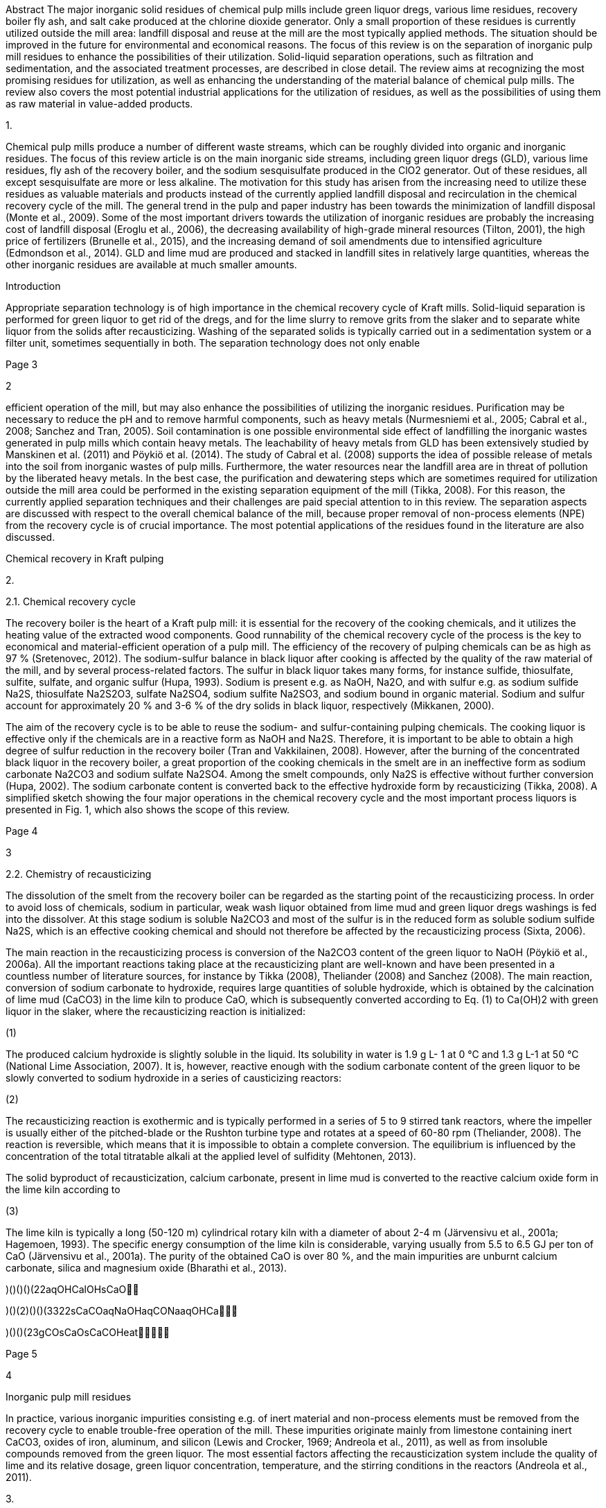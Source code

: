 Abstract
The major inorganic solid residues of chemical pulp mills include green
liquor dregs, various lime
residues, recovery boiler fly ash, and salt cake produced at the
chlorine dioxide generator. Only a
small proportion of these residues is currently utilized outside the
mill area: landfill disposal and
reuse at the mill are the most typically applied methods. The situation
should be improved in the
future for environmental and economical reasons. The focus of this
review is on the separation of
inorganic pulp mill residues to enhance the possibilities of their
utilization. Solid-liquid separation
operations, such as filtration and sedimentation, and the associated
treatment processes, are
described in close detail. The review aims at recognizing the most
promising residues for
utilization, as well as enhancing the understanding of the material
balance of chemical pulp mills.
The review also covers the most potential industrial applications for
the utilization of residues, as
well as the possibilities of using them as raw material in value-added
products.


1.

Chemical pulp mills produce a number of different waste streams, which
can be roughly divided
into organic and inorganic residues. The focus of this review article is
on the main inorganic side
streams, including green liquor dregs (GLD), various lime residues, fly
ash of the recovery boiler,
and the sodium sesquisulfate produced in the ClO2 generator. Out of
these residues, all except
sesquisulfate are more or less alkaline. The motivation for this study
has arisen from the increasing
need to utilize these residues as valuable materials and products
instead of the currently applied
landfill disposal and recirculation in the chemical recovery cycle of
the mill. The general trend in
the pulp and paper industry has been towards the minimization of
landfill disposal (Monte et al.,
2009). Some of the most important drivers towards the utilization of
inorganic residues are
probably the increasing cost of landfill disposal (Eroglu et al., 2006),
the decreasing availability
of high-grade mineral resources (Tilton, 2001), the high price of
fertilizers (Brunelle et al., 2015),
and the increasing demand of soil amendments due to intensified
agriculture (Edmondson et al.,
2014). GLD and lime mud are produced and stacked in landfill sites in
relatively large quantities,
whereas the other inorganic residues are available at much smaller
amounts.

Introduction



Appropriate separation technology is of high importance in the chemical
recovery cycle of Kraft
mills. Solid-liquid separation is performed for green liquor to get rid
of the dregs, and for the lime
slurry to remove grits from the slaker and to separate white liquor from
the solids after
recausticizing. Washing of the separated solids is typically carried out
in a sedimentation system
or a filter unit, sometimes sequentially in both. The separation
technology does not only enable

[#3]#Page 3#



2

efficient operation of the mill, but may also enhance the possibilities
of utilizing the inorganic
residues. Purification may be necessary to reduce the pH and to remove
harmful components, such
as heavy metals (Nurmesniemi et al., 2005; Cabral et al., 2008; Sanchez
and Tran, 2005). Soil
contamination is one possible environmental side effect of landfilling
the inorganic wastes
generated in pulp mills which contain heavy metals. The leachability of
heavy metals from GLD
has been extensively studied by Manskinen et al. (2011) and Pöykiö et
al. (2014). The study of
Cabral et al. (2008) supports the idea of possible release of metals
into the soil from inorganic
wastes of pulp mills. Furthermore, the water resources near the landfill
area are in threat of
pollution by the liberated heavy metals. In the best case, the
purification and dewatering steps
which are sometimes required for utilization outside the mill area could
be performed in the
existing separation equipment of the mill (Tikka, 2008). For this
reason, the currently applied
separation techniques and their challenges are paid special attention to
in this review. The
separation aspects are discussed with respect to the overall chemical
balance of the mill, because
proper removal of non-process elements (NPE) from the recovery cycle is
of crucial importance.
The most potential applications of the residues found in the literature
are also discussed.



Chemical recovery in Kraft pulping


2.

2.1. Chemical recovery cycle

The recovery boiler is the heart of a Kraft pulp mill: it is essential
for the recovery of the cooking
chemicals, and it utilizes the heating value of the extracted wood
components. Good runnability
of the chemical recovery cycle of the process is the key to economical
and material-efficient
operation of a pulp mill. The efficiency of the recovery of pulping
chemicals can be as high as 97
% (Sretenovec, 2012). The sodium-sulfur balance in black liquor after
cooking is affected by the
quality of the raw material of the mill, and by several process-related
factors. The sulfur in black
liquor takes many forms, for instance sulfide, thiosulfate, sulfite,
sulfate, and organic sulfur (Hupa,
1993). Sodium is present e.g. as NaOH, Na2O, and with sulfur e.g. as
sodium sulfide Na2S,
thiosulfate Na2S2O3, sulfate Na2SO4, sodium sulfite Na2SO3, and sodium
bound in organic
material. Sodium and sulfur account for approximately 20 % and 3-6 % of
the dry solids in black
liquor, respectively (Mikkanen, 2000).

The aim of the recovery cycle is to be able to reuse the sodium- and
sulfur-containing pulping
chemicals. The cooking liquor is effective only if the chemicals are in
a reactive form as NaOH
and Na2S. Therefore, it is important to be able to obtain a high degree
of sulfur reduction in the
recovery boiler (Tran and Vakkilainen, 2008). However, after the burning
of the concentrated
black liquor in the recovery boiler, a great proportion of the cooking
chemicals in the smelt are in
an ineffective form as sodium carbonate Na2CO3 and sodium sulfate
Na2SO4. Among the smelt
compounds, only Na2S is effective without further conversion (Hupa,
2002). The sodium carbonate
content is converted back to the effective hydroxide form by
recausticizing (Tikka, 2008). A
simplified sketch showing the four major operations in the chemical
recovery cycle and the most
important process liquors is presented in Fig. 1, which also shows the
scope of this review.




[#4]#Page 4#



3

2.2. Chemistry of recausticizing

The dissolution of the smelt from the recovery boiler can be regarded as
the starting point of the
recausticizing process. In order to avoid loss of chemicals, sodium in
particular, weak wash liquor
obtained from lime mud and green liquor dregs washings is fed into the
dissolver. At this stage
sodium is soluble Na2CO3 and most of the sulfur is in the reduced form
as soluble sodium sulfide
Na2S, which is an effective cooking chemical and should not therefore be
affected by the
recausticizing process (Sixta, 2006).

The main reaction in the recausticizing process is conversion of the
Na2CO3 content of the green
liquor to NaOH (Pöykiö et al., 2006a). All the important reactions
taking place at the recausticizing
plant are well-known and have been presented in a countless number of
literature sources, for
instance by Tikka (2008), Theliander (2008) and Sanchez (2008). The main
reaction, conversion
of sodium carbonate to hydroxide, requires large quantities of soluble
hydroxide, which is obtained
by the calcination of lime mud (CaCO3) in the lime kiln to produce CaO,
which is subsequently
converted according to Eq. (1) to Ca(OH)2 with green liquor in the
slaker, where the recausticizing
reaction is initialized:


















(1)


The produced calcium hydroxide is slightly soluble in the liquid. Its
solubility in water is 1.9 g L-
1 at 0 °C and 1.3 g L-1 at 50 °C (National Lime Association, 2007). It
is, however, reactive enough
with the sodium carbonate content of the green liquor to be slowly
converted to sodium hydroxide
in a series of causticizing reactors:










(2)


The recausticizing reaction is exothermic and is typically performed in
a series of 5 to 9 stirred
tank reactors, where the impeller is usually either of the pitched-blade
or the Rushton turbine type
and rotates at a speed of 60-80 rpm (Theliander, 2008). The reaction is
reversible, which means
that it is impossible to obtain a complete conversion. The equilibrium
is influenced by the
concentration of the total titratable alkali at the applied level of
sulfidity (Mehtonen, 2013).

The solid byproduct of recausticization, calcium carbonate, present in
lime mud is converted to
the reactive calcium oxide form in the lime kiln according to
















(3)


The lime kiln is typically a long (50-120 m) cylindrical rotary kiln
with a diameter of about 2-4 m
(Järvensivu et al., 2001a; Hagemoen, 1993). The specific energy
consumption of the lime kiln is
considerable, varying usually from 5.5 to 6.5 GJ per ton of CaO
(Järvensivu et al., 2001a). The
purity of the obtained CaO is over 80 %, and the main impurities are
unburnt calcium carbonate,
silica and magnesium oxide (Bharathi et al., 2013).


)()()()(22aqOHCalOHsCaO

)()(2)()()(3322sCaCOaqNaOHaqCONaaqOHCa

)()()(23gCOsCaOsCaCOHeat

[#5]#Page 5#



4

Inorganic pulp mill residues

In practice, various inorganic impurities consisting e.g. of inert
material and non-process elements
must be removed from the recovery cycle to enable trouble-free operation
of the mill. These
impurities originate mainly from limestone containing inert CaCO3,
oxides of iron, aluminum, and
silicon (Lewis and Crocker, 1969; Andreola et al., 2011), as well as
from insoluble compounds
removed from the green liquor. The most essential factors affecting the
recausticization system
include the quality of lime and its relative dosage, green liquor
concentration, temperature, and the
stirring conditions in the reactors (Andreola et al., 2011).


3.

3.1. Origin of the residues

The major inorganic side streams in the recovery cycle are formed (Fig.
2) due to various reasons:

 Green liquor dregs consist of insoluble residue of the smelt
dissolver, where the suspended
solids content is 600-2000 mg L-1 (Tikka, 2008). The reported pH of GLD
from the output of
a precoat filter is typically within the range of 10-12.8 (Manskinen et
al., 2011). The dregs are
of high importance regarding the disposal of the non-process elements
(Ulmgren, 1997; Ellis
and Johnson, 2011).


 Lime mud is the solid byproduct of causticizing, regenerated in the
lime kiln. Part of it is
removed from the process as a precoat in the GLD filter (Tikka, 2008).
The pH of lime mud
varies, and is often at the same level with that of GLD (He et al.,
2009; Sthiannopkao and
Sreesai, 2009).

 Slaker grits are formed as a coarse residue on the bottom of the lime
slaker, from where they
are removed with a rake or an inclined screw. The dwell time of the
suspension in the slaker
is typically about 15 to 25 minutes, and the solids contents of slaker
grits is typically about 75
% (Sanchez and Tran, 2005). The pH of slaker grits is usually higher
than 12.5 (Li M.A. et
al., 2012).

 Other lime residues are either dusts formed in the lime dryer or the
lime kiln, from where they
are collected by electrostatic precipitation, or miscellaneous solids
collected sporadically by
mechanical cleaning of the kiln. These minor residues do not have much
practical importance,
so they are not discussed in closer detail in this review.


 Fly ash formation in a recovery boiler is initialized in the gas
phase. The temperature in the
recovery boiler (max. 1300-1400 °C) is high enough to volatilize alkali
metals, such as Na
and K, as well as other elements (S, Cl, and C), which are necessary for
alkali salt formation
(Mikkanen et al., 1999). Most volatilized Na is converted in the gas
phase to NaOH, which is
subsequently converted with SO2 to Na2SO4 (Saturnino, 2012). The pH of
recovery boiler fly
ash is typically lower than that of lime residues, as reported e.g. by
Sthiannopkao and Sreesai
(2009). The fly ash from the recovery boiler is precipitated by
electrostatic precipitators (ESP).
The fly ash differs from various power boiler fly ashes so significantly
that it is often called
ESP salt instead of fly ash.



[#6]#Page 6#



5

 Sesqui salt is generated at mills producing ClO2 for bleaching. The
reaction incorporates
reduction of sodium chlorate by methanol in strongly acidic conditions
(Chen et al., 2004).
The solid byproduct, sodium sesquisulfate Na3H(SO4)2, is produced as a
salt cake and
separated with a filter, and the second byproduct, formic acid, results
from the oxidation of
methanol (Thompson et al., 1995; Burke et al., 1993):



(4)


It is common to use excess sulfuric acid in order to ensure a high
reaction rate, so the sesquisulfate
product contains approximately 20 w-% of sulfuric acid (Bucher et al.,
2009; Burke et al., 1993).
Sodium sesquisulfate formation takes place outside the chemical recovery
cycle, but as the salt
cake is often mixed with black liquor to recover sodium and sulfur, it
contributes to the chemical
balance of the mill.


3.2. Quantities of residues

The annual quantity of landfilled GLD solids in Finland was 64 200
metric tons in 2012 (Finnish
Forest Industries, 2013). The figure includes also the lime mud used as
a precoat. Manskinen
(2013) mentions that 90 000 metric tons of GLD were generated, according
to an earlier report of
Finnish Forest Industries from the year 2012. Assuming an annual Kraft
pulp production of 7
million tons in Finland, and the fact that GLD from semi-chemical
pulping was not included in the
-1. This is in
number, the specific production rate in chemical pulping was 12.8 kg
dregs tpulp
accordance with the typical range of 4-20 kg per ton of pulp, reported
by Nurmesniemi et al.
(2005).

Statistics about global GLD production are not available. Rough
approximation of the quantities
can be performed on the basis of available sources. Sanchez and Tran
(2005) report GLD
production of four North American mills to vary from less than 3 000 to
over 13 000 kg per day,
-1.
corresponding to 4-11 kgdregs tpulp
This specific production rate is in good agreement with that of the
Finnish mills discussed above.
If the same amount of GLD is approximated with relation to the global
production of Kraft pulp,
117 million tons per year (Sixta, 2006), the annual quantity of GLD
generated globally ranges
from 0.5 to 1.3 million tons. Most of globally generated GLD is
currently landfilled (Manskinen,
2013; Pöykiö et al., 2006a).
Table 1 lists the two major lime fractions, their production amounts,
and the currently used
methods of disposal and reuse.

Table 1.

-1, and report a typical value for a Kraft mill to be 5-6 kg tpulp

The main lime fractions, their quantities and current disposal, and
reuse at the
pulp mill.

Lime fraction
Lime mud

Quantity
About 0.5 ton per 1
ton of pulp

Reuse(s)
Burning to CaO in lime kiln,
disposal with GLD

Slaker grits

Small*, varies a lot Direct disposal, treatment and

disposal with GLD

Reference(s)
Sun et al. (2013); Tikka
(2008); Wirojanagud et al.
(2004)
Sanchez (2008); Sanchez and
Tran (2005)

*Loss of alkali with slaker grits may correspond to about 0.02 % of the
total alkali in the recovery cycle (Sanchez, 2008)

OHCHOOHCOSOHNaClOSOHNaClOOHCH222432423375.15.0)(39692

[#7]#Page 7#



6


Out of the lime residues, only lime mud is available in considerable
quantities. The amount of
slaker grits typically increases when the quality of the burned lime is
poor (Sanchez, 2008).

The amount of recovery boiler ESP salt generated at pulp mills is
relatively small, and statistics
are not available. The ESP salt produced in recovery boilers represents
only a very small proportion
of all ashes generated in the industry: earlier studies have reported
the share of ESP salt to be about
1 % of the total ash production (Elliot and Mahmood, 2006).

The production of one ton of ClO2 (Eq. (4)) generates 1.35 tons of
sodium sesquisulfate
Na3H(SO4)2, which is often neutralized with NaOH to obtain 1.46 tons of
Na2SO4 (Thompson et
al., 1995). Alternative processes for chlorine dioxide production, for
instance a H2O2 based process
have been developed to reduce the environmental impacts (Burke et al.,
1993; Chen et al., 2004;
Crump et al., 1998; Qian et al., 2007).


3.3. Composition of residues

The composition of the inorganic residues varies between mills and by
time. The elemental and
mineralogical compositions of the residues are discussed below.


3.3.1. Green liquor dregs

Green liquor dregs are separated from green liquor as a thick slurry or
cake: the moisture content
varies from less than 60 to about 70 w-% (Matilainen et al., 2014). The
main solid compounds in
GLD are calcium carbonate CaCO3, magnesium hydroxide Mg(OH)2, carbon,
and metal sulfides,
especially FeS (Sanchez and Tran, 2005; Jia et al., 2014). The liquid
phase contains alkaline
compounds, such as Na2CO3 and NaOH, which are responsible for the high
pH. From the
economical point of view it is important that these alkaline compounds
are recovered by GLD
washing (Tikka, 2008).

Martins et al. (2007) have characterized dried GLD with different
methods. The main elements in
the oven-dried solids in decreasing order were Ca, O, Mg, Na, Fe, S, Mn,
Si, Al, K, and P. The
most abundantly present mineral phase was calcite, typically present
with some associated Mg
content, i.e. Ca1-xMgxCO3. In calcined samples, the most abundant phases
were, correspondingly,
Ca1-xMgxO and MgO. Thermogravimetric analysis revealed the presence of
gipsite CaSO4∙2H2O,
which started to degrade at low temperatures, and calcite, which was
calcined at 700-1000 °C.
Rothpfeffer (2007) reports average concentrations of different metals
and phosphorus in the GLD
of a large number of samples collected from three mills, determined with
inductively coupled
plasma mass spectrometry (Table 2).





[#8]#Page 8#

7



Table 2.

Mean concentrations of different metals and phosphorus in the GLD of
three sulfate
pulp mills (Rothpfeffer, 2007), classified into major (g kg-1) and minor
(mg kg-1)
elements.

Minor (trace) elements (< 1000 mg kg-1)
Element Mean concentration

Major elements (≥ 1 g kg-1)
Element Mean concentration

Al
Ca
K
Mg
Mn
Na
P
Zn




(g kg-1)
5.3
253
3.1
30
12
35
3.8
1.0





Confidence
interval (g kg-1)
1.6
28
0.9
5.7
2.3
10
0.9
0.16




As
B
Ba
Cd
Co
Cr
Cu
Mo
Ni
Pb
V

(mg kg-1)
0.3
634
523
9.4
74
118
102
1.7
84
13
1.9

Confidence
interval (mg kg-1)
0.06
8
96
2.1
13
20
20
0.6
12
2.5
0.4



3.3.2. Lime residues

The two major lime kiln residues exist in the slurry form as lime mud
and slaker grits. Both these
residues consist of CaCO3, CaO and various impurities. Previous research
has typically focused
only on lime mud, and to some extent on slaker grits (Tikka, 2008).

According to the mineralogical characterizations performed by Martins et
al. (2007), CaCO3
accounts for approximately 90 % of the mineral phases in lime mud.
Gypsum (< 4 w-%) in the
dihydrate form CaSO4∙2H2O is also present. However, the calcium
carbonate content in lime mud
seems to be higher than 90 % at most mills. Bharathi et al. (2013)
report CaCO3 contents of 92-95
w-%, and Tran (2008) extends the upper limit to 97 w-%, listing also
other elements, such as Mg,
Si, Al, Fe, P, Na, K, and S, which are present in various forms in small
amounts. Martins et al.
(2007) report that, unlike lime mud, slaker grits contain considerable
quantities of Ca2SiO4 (almost
30 w-%), CaNa2(CO3)2∙2H2O (about 20-30 w-%), Ca(OH)2 (12 %), and also
2-4 % of Mg(OH)2.
As above in the case of GLD, the high percentage of Si- and
Na-containing mineral phases does
not mean that Si and Na are actually present in proportionally high
quantities.

The moisture content of slaker grits is typically about 24 w-%, the Ca
and Na contents are slightly
below 400 g kg-1 and 30 g kg-1, respectively, and the concentrations of
other elements are below
10 g kg-1 each (Li M.A. et al., 2012).


3.3.3. Recovery boiler ESP salt

The composition of recovery boiler fly ash, i.e. recovery boiler ESP
salt, differs significantly from
that of other boilers. While conventional biomass boilers generate
mainly metal oxides, the
recovery boiler generates sodium sulfate Na2SO4 and sodium carbonate
Na2CO3 as the main
components, accounting for approximately 80-85 w-% and 8-15 w-%,
respectively (Monte et al.,
2009; Sretenovec, 2012). Other salts, e.g. K2SO4, NaCl, and K2CO3 may be
present at lower

[#9]#Page 9#



8

Current separation practices

quantities (Sthiannopkao and Sreesai, 2009; Sretenovec, 2012). The
concentration of K is typically
2-7 w-% (Mikkanen et al., 1999; Johansson, 2005).


3.3.4. Salt cake from chlorine dioxide production

The salt cake produced in the chlorine dioxide generator consists mainly
of sodium sesquisulfate
and sulfuric acid. The wet cake may also contain low concentrations of
other reaction chemicals
and products (Eq. (4)), and probably traces of intermediate products
(Burke et al., 1993).


4.

4.1. Washing and filtration of green liquor dregs

There are three main goals in green liquor treatment: the separation of
dregs from green liquor, the
treatment of dregs to an appropriate quality for disposal, and
decreasing the temperature of green
liquor for recausticizing (Tikka, 2008). Previous studies (Mattsson and
Richards, 2009; Sedin and
Theliander, 2004) have shown that the separation of dregs from green
liquor is difficult in practice.
Fig. 3 shows the conventional process sequences for the separation of
GLD.


4.1.1. Separation of dregs from green liquor

Dregs are separated from green liquor by sedimentation or filtration,
which is often followed by a
washing and dewatering stage, to minimize the impact of the disposed
dregs on the environment
and to recover valuable alkaline compounds (Empie Jr et al., 1999;
Mattsson and Richards, 2009;
Theliander, 2008). Dregs are removed as the underflow at the consistency
of 2-5 w-%, while the
green liquor overflow contains 60–100 mg L-1 of suspended solids.
Flocculants can be used in
order to obtain faster and more efficient separation (Sanchez and Tran,
2005; Taylor, 2013).
Sometimes a specially designed sludge blanket clarifier, where the
slurry is fed beneath a
flocculated sludge layer, is used to operate at a high capacity, which,
however, requires plenty of
flocculants (Ives, 1968; Tikka, 2008).

Gelatinous magnesium silicate Mg2(Si1-xAlx)O4 is known to reduce the
settling rate. A high level
of magnesium in black liquor, originating from oxygen delignification,
may cause slow settling
(Taylor, 2013; Taylor and McGuffie, 2007; Ulmgren, 1987). However, the
addition of magnesium
salt helps to precipitate aluminum with hydrotalcite (Ulmgren, 1987),
but causes formation of
adverse magnesium silicate (Taylor, 2013). Additionally, low temperature
and high concentration
of
the crystallization of pirssonite
(Na2Ca(CO3)2∙2H2O), which causes a higher loss of sodium with the dregs
(Zakir et al., 2013).

Filtration systems have become more popular in primary clarification,
because they have a better
separation efficiency and are more tolerant to process variations. Tube,
cassette and cross-flow
filters are applied commonly in the primary removal of GLD, while
(hyperbaric) precoat disc
filters and chamber filter presses excel in the separation and washing
of dregs (Sanchez and Tran,

titratable alkali

total

in green

liquor

leads

to

[#10]#Page 10#



9

2005; Theliander, 2008; Tikka, 2008). The filter medium is in all cases
cleaned with water, but it
can be also washed by acid, or replaced with a new one at certain
intervals (Theliander, 2008;
Tikka, 2008). Lime mud is used as the precoat material when dregs are
separated with rotary disc
filters (Tikka, 2008), due to the very poor filterability of the dregs
sludge. The average specific
cake resistance without a precoat is typically about 1013 m kg-1, and
increases with pressure
(Theliander, 2008), which indicates a compressible cake (Svarovsky,
1981). In disc filters, the
formed cake is washed if needed and dewatered by displacement of liquid
by gas, and finally
removed by a scraper mechanism (Theliander, 2008; Wakeman and Tarleton,
1999). Aluminum
sulfate or lime mud can be added into the smelt dissolving tank to
improve the separation (Taylor,
2013; Sedin and Theliander, 2004).


4.1.2. Washing and dewatering of dregs sludge

When clarification and cross-flow filtration techniques are used for the
clarification of green
liquor, the resulted dregs sludge has to be washed to recover the
soluble alkali by using secondary
clarifiers, vacuum filters or pressure filters. The approximate ratio of
water to dregs in washing
clarifiers is 12:1. The removed dregs from washing clarifiers should be
dewatered by filtration or
centrifugation before landfilling (Sanchez and Tran, 2005; Tikka, 2008).
In earlier dregs handling
systems, a clarifier followed by a rotary vacuum filter was applied
(Theliander, 2008).

According to the literature (Sanchez and Tran, 2005; Tikka, 2008), the
vacuum precoat filter uses
less water, but has a higher loss of alkali in comparison with the
washing clarifier. The lime mud
requirement is 1 to 2 times the mass of separated dregs, so the precoat
is a surplus to the amount
of cake to be landfilled. The use of filter presses to squeeze the dregs
at a high pressure helps to
minimize the quantity of cake. Decanter centrifuges can also be
effectively utilized for the
separation of dregs.


4.2.

After the causticizing reaction, the formed lime mud has to be separated
from white liquor, to
recover alkali, to separate potential impurities, and to enable
energy-efficient operation of the lime
kiln (Parthasarathy and Krishnagopalan, 1999; Tikka, 2008; Tran and
Vakkilainen, 2007).
Removal of NPE from the recovery cycle is important in order to maintain
the quality of the lime
mud, which is necessary for trouble-free operation of the lime mud
separation units and the lime
kiln (Tikka, 2008; McGuffie and Taylor, 2007). Additionally, the sulfur
(TRS) emissions of the
lime kiln can be reduced by lime mud washing (Das and Jain, 2001).
Sedimentation and filtration
are most typically applied at this stage. The dewatered lime mud can be
dried by using e.g. a flash
mud dryer before sending to the lime kiln (Järvensivu et al., 1999; Lee
et al., 2006; Tran and
Vakkilainen, 2007).


4.2.1. Separation of lime mud

The conditions in the slaking and causticizing process have an effect on
the separation of lime
mud. Factors such as temperature, lime dosage, speed of the stirrer and
residence time affect the

Separation of lime residues

[#11]#Page 11#



10

sedimentation rate of lime (Theliander and Gren, 1987). The results of
the study of Theliander and
Gren showed that a longer residence time and an increased lime dosage
resulted in a slower settling
rate. The quality of lime has an important role as well. The
clarification process has been described
in close detail in the literature (Quesada, 2003; Theliander and Gren,
1987; Tikka, 2008). The
solids content of lime mud, i.e. the clarifier underflow, is usually
between 35 and 40 w-%. The
concentration of alkali in separated lime mud can reach 20 % of white
liquor production, so
washing in another clarifier is often performed prior to final
dewatering with a filter.

The most typically used filters, i.e. candle and disc filters, are
relatively similar to those used in
green liquor handling (Sixta, 2006; Theliander, 2008). In a candle
filter, the lime mud solids remain
on the outer surface of the filter cloth and build up a cake of
sufficient thickness. The filtration
elements are back-flushed to remove the cake and to keep the pores of
the filter medium open.
Dilution washing in a separate tank is applied for the recovery of
remaining alkali from the cake,
and the suspension is filtered again with either a candle filter or a
belt-type filter (Tikka, 2008;
Wakeman and Tarleton, 1999). As in the case of clarifiers, the suspended
solids content of washed
lime mud slurry is 30-35 w-%, and has to be reduced prior to calcining
(Tikka, 2008). Pressurized
disc filters are more complex, with higher power consumption than
clarifiers, but their separation
efficiency and water requirement are better (Tikka, 2008; Theliander,
2008; Sixta, 2006). As a
summary, the solid content of lime mud varies from 35 to 70 w-%,
depending on the equipment
used.

According to Tikka (2008), a final solid content of up to 80-90 w-% is
expected for dewatered
lime mud, and the concentration of water-soluble alkali as NaOH, on a
dry basis, should be under
0.15 w-%. The approximate solid load is 5–7 t m-2 d-1 when a lime mud
precoat layer of 10-15 mm
is applied (Sixta, 2006; Theliander, 2008; Tikka, 2008). The average
specific cake resistance is
relatively low, typically < 1010 m kg-1, and the cake is slightly
compressible (Ek et al., 2009).
Based on the wash curve presented by Eriksson et al. (1996), the wash
ratio has to be quite high,
probably higher than 2, to obtain the target level of NaOH content. The
filtrate of the lime mud
washing step is called weak white wash (liquor) and is reused in the
smelt dissolver, while only
the surface layer of the cake is scraped off. After dewatering, lime mud
can be dried further by
flue gas in a lime mud drier and sent to the lime kiln (Järvensivu et
al., 2001a).

Problems in lime mud filtration can occur due to a high silica content
and formation of
aluminosilicate (Tran and Vakkilainen, 2007; McGuffie and Taylor, 2007;
Taylor and Bossons,
2006). It has also been observed that the level of the TRS emissions of
the lime kiln correlates with
the residual alkali, and can be reduced by efficient lime mud filtration
(Järvensivu et al., 1999;
Järvensivu et al., 2001a,b).


4.2.2. Separation of slaker grits

In the slaker, the heavy and relatively coarse insoluble grits settle on
the bottom and are removed
e.g. with an inclined screw conveyer, which may be equipped with a
washing mechanism (Sixta,
2006; Tikka, 2008). The slaked lime is collected as the overflow and
pumped to the causticizer
train. The pH of washed grits may increase by time, due to slow slaking
of residual lime (Sanchez

[#12]#Page 12#



11

Electrostatic precipitation and treatment of recovery boiler salt

and Tran, 2005). Slaker grits can also be ground with a ball mill or a
hammer mill and reused in
the lime slaker or on the GLD filter as a precoat (Sanchez and Tran,
2005).


4.3.

4.3.1. Electrostatic precipitation

The ESP is a conventional particulate control system, where an
electrical field is applied to collect
electrically charged particles. The typical concentration range of
collected fine (0.2-1 µm) dust is
5-15 g m-3 of flue gas (Hupa, 1993), and the separation efficiency is
often over 99 % (Lind et al.,
2006). Electrostatically separated fly ash is typically mixed with black
liquor and re-burned in a
recovery boiler. Typically about 10 % of the sodium in black liquor
remains in this fly ash
circulation, and only a small proportion of sodium and sulfur leaves the
process (Hupa, 1993).


4.3.2. Treatment processes

The ESP ash can be treated either periodically or continuously in order
to lower the levels of NPE
in the recovery cycle to prevent operational problems, such as plugging
of the recovery boiler due
to the reduced melting point of the solid deposits (Hart et al., 2010;
Brown et al., 1998; Jaretun
and Aly, 2000) and accelerated corrosion of the recovery boiler (Rapp
and Pfromm, 1998a; Jaretun
and Aly, 2000; Minday et al., 1997). The most potential ESP ash
treatment techniques are
introduced below.


Ion exchange has become an attractive technique for ESP ash treatment.
The commercial Recoflo
system, described e.g. by Brown et al. (1999), is often used. This
technology utilizes amphoteric
fine resins, short columns, high flow rates, and very short cycle times
for the selective separation
of chloride. The ash is dissolved in water to form a concentrated
solution. The mixture is filtered
in a pressure pulse filter to separate the insoluble solids, and the
filtrate is treated in a salt separation
unit, where NaCl is adsorbed by the resins. The purified solution of
Na2SO4/Na2CO3 is pumped
back to the recovery cycle. Ion exchange is efficient at chloride
removal, has relatively low costs
and a small footprint. However, the process is not efficient in
potassium removal and may suffer
from bed plugging in the mill environment (Johansson, 2005).

 Leaching
The target of ESP ash leaching is to dissolve chloride and potassium and
prevent the dissolution
of sodium. In an industrial case, reductions of over 50 % in the
recovery cycle have been reported
for Cl and K (Hart et al., 2010), and the loss of soda inevitably
increases with the reduction of NPE
(Saturnino, 2012). The weight ratio of ESP ash to warm water is varied
from 1.2 to 1.6. After
leaching, the resulted slurry is centrifuged to separate solids enriched
by Na2SO4. The moisture
content of the centrifuged ash is less than 10 w-%. In comparison to the
ion exchange process,
leaching is more simple and less expensive (GonCalves et al., 2008; Hart
et al., 2010; Johansson,
2005). The addition of spent sulfuric acid can be used for the
conversion of Na2CO3 to Na2SO4,
but it causes corrosion and plugging of pipelines in the installation
(Jaretun and Aly, 2000). The

Ion exchange

[#13]#Page 13#



12

ash leaching process has been commercialized by a few equipment
manufacturers, e.g. Metso and
Andritz.

 Crystallization
In the evaporation/crystallization process, the ESP ash is dissolved in
excess of water or
condensate, using a low ash/water ratio. Crystals of Na2SO4 are formed
by subsequent vacuum
evaporation, followed by separation in a filter or centrifuge, to
produce solids with a moisture
content of 15-25 w-%. The method is relatively expensive and complicated
(Johansson, 2005;
Minday et al., 1997). The second alternative, freeze crystallization, is
a fairly efficient technique,
but also expensive (Johansson, 2005).

 Electrodialysis
The electrodialysis process may be a combination of a pre-concentration
step, electrodialysis, and
crystallization via vacuum evaporation (Rapp and Pfromm, 1998a). The ash
is first dissolved in
water or a condensate before feeding to the electrodialysis unit, which
consists of dilute and
concentrate cells, separated by anion- and cation-exchange membranes
(Pfromm, 1997a,b). The
separation takes place in the electric field as described by Rapp and
Pfromm (1998b).
Electrodialysis is a relatively uneconomical technique, in particular
when pretreatment is required
to prevent fouling (Rapp and Pfromm, 1998a; Boudihel and Benslimane,
1997).


4.4.

Sodium sesquisulfate cake is typically separated in the chloride dioxide
generator by filtration.
The existing scientific literature does not provide details about
solid-liquid separation at this stage.


5.

Landfill disposal is the prevailing method for the disposal of dregs,
lime mud and slaker grits. The
most potential alternatives for landfill disposal, as well as the
treatments required to enable the
utilization, are discussed in this section and summarized in Fig. 4.


5.1.

The reuse of inorganic residues at a pulp mill has been a good option
for decades. The high degree
of loop closure has made reuse at the mill more challenging.


5.1.1. Criticality of non-process elements

Loop closure results in the concentration of non-process elements (NPE)
in the recovery cycle
(Patrick et al., 1994). Elements forming insoluble compounds with either
green liquor or white
liquor (Table 3) are removed from the cycle with various inorganic
residues, such as GLD, lime
mud and slaker grits, while elements with high solubility in the process
liquors are removed with

Methods and requirements for utilization

Separation of sodium sesquisulfate

Reuse at the pulp mill

[#14]#Page 14#



13

recovery boiler fly ash, and to some extent with lime kiln ESP dust.
According to the literature
(Ulmgren, 1997; Manskinen et al., 2011; Lundqvist, 2009; Taylor, 2007;
Taylor and McGuffie,
2007; Taylor and Bossons, 2006; Park and Englesos, 1998; Ellis and
Johnson, 2011), the problems
caused by NPE include scaling (Al, Si, Ca, Ba), corrosion (K, Cl, Mg),
plugging of the recovery
boiler (K, Cl), increase of lime kiln dead load (Mg, P, Al, Si), poor
lime and lime mud quality,
plugging of filters (Si, Al, Ca), effects on bleaching (e.g. Mn, Fe,
Cu), and environmental impacts
due to nutrients and hazardous trace elements.

Table 3. Alkali solubility and removal of different non-process elements
from the recovery

cycle, according to Törmälä and Markusson (2013), Ulmgren (1997), and
Doldan et al.
(2011).

Non-process element

Cl, K
Ca, Mg, Mn, Fe, Ba, etc.
Al
Si
P

Solubility in
green liquor
high
low
medium
high
high

Solubility in
white liquor
high
low
medium
medium
low

Primary sink(s), excl. waste water

Recovery boiler fly ash
GLD, lime residues
GLD, lime residues
Lime mud, lime kiln ESP dust
Lime mud, lime kiln ESP dust



5.1.2. Green liquor dregs: waste treatment applications

Pöykiö et al. (2006a) used GLD for the liming of the acidic wastewater
of a chemical pulp mill. In
comparison with the liming capacity of a commercial lime product, the
results were excellent: 0.96
tons of GLD corresponded to one ton of the commercial ground limestone
typically used for the
neutralizing purpose. According to Pöykiö et al. (2006a), Stora Enso
Veitsiluoto mill in Kemi,
Finland, started to test the use of GLD for wastewater neutralization in
1990, and proceeded to
continuous use in 2004, when about half of GLD was utilized. The
utilization of GLD has enabled
cost savings, but has increased the (heavy)metal concentrations in the
mill effluents and in the
biosludge. Therefore, the system is not economically applicable at
inland mills located by fresh
water. The neutralization of wastewater by GLD may also cause
operational problems by increased
recirculation of NPE as a result of burning the wastewater sludge in the
recovery boiler.

Zambrano et al. (2010) performed composting experiments with Kraft mill
secondary sludge, by
using GLD as a pH-stabilizing additive. Their results show that the
sufficient dosage of dregs is 5-
8 w-%, and that this amount does not hinder the microbial degradation of
organic matter.

UPM Kymmene Oyj, Finland, has patented (pat. numbers FI 117125 and SE
528884) a process
for sulfur removal from flue gases by contacting the flue gas with the
green liquor sludge.
However, the process is not apparently used in production scale
currently.







[#15]#Page 15#



14

5.1.3. Lime residues: various applications

The most typical on-site application of lime mud and slaker grits is the
use as precoat material in
the GLD filter. The details of this option were discussed above in
Section 4. Lime and limestone
are, however, multipurpose materials with many potential applications at
the mill.

A recent review article written by Zhang et al. (2014a) summarizes the
current methods of lime
mud utilization. The three most interesting applications mentioned by
Zhang et al. (2014a)
regarding on-site applications of lime mud are 1) neutralization of
acidic wastewaters, 2)
production of precipitated calcium carbonate (PCC), described by Huege
(1998), and 3)
desulfurization of flue gas, discussed in closer detail by Li Y. et al.
(2012). Leaching of hazardous
trace elements from lime residues should be taken into account when
planning the method of
utilization.

Li M.A. et al. (2012) investigated the use of lime mud for neutralizing
the acidic wastewater of the
main sewer sump of the AP Maryvale pulp mill in Australia. The
dissolution of grits was slow: the
pH was increased only by 0.2 units during the normal residence time of
40 minutes, and it was
therefore concluded that the use of grits is not reasonable in practice,
because a significant lime
addition was still necessary to obtain the target level of pH 6.

The production of PCC, which can be used as a coating pigment in an
integrated paper mill, is
possible by using lime kiln dust as the raw material. The CaO in lime
kiln dust is first hydrated to
form Ca(OH)2, which is subsequently precipitated as CaCO3 by using
carbon dioxide (Huege,
1998). Quite similarly, all lime residues containing CaO can be regarded
as potential carbon
capture chemicals which can be used to remove CO2 from the flue gases of
the recovery boiler and
lime kiln by simple carbonation (Bobicki et al., 2012; Sun et al.,
2013). However, it should be
considered carefully whether it makes sense to use great quantities of
energy to calcine CaCO3 to
CaO in the lime kiln, and to carbonate the costly lime back to the less
valuable CaCO3.

Li Y. et al. (2012) compared calcined lime mud with commercial calcined
limestone in flue gas
desulfurization. The results obtained with lime mud were better than
those obtained with
commercial limestone in the same conditions, which can for the most part
be explained by the
higher specific surface area and near-optimal pore size of the calcined
lime mud. Additionally, the
good desulfurization capacity of lime mud may also be explained by its
impurities, such as Na2CO3
(Laursen et al., 2003).

When the pulp mill operates as a biorefinery, lime mud can be used as an
adsorbent to remove
impurities from various liquids, such as biomass hydrolysates. Shen et
al. (2011) investigated a
process where lime mud was mixed with wood chip prehydrolysate,
separated by filtration, and
calcined then in the lime kiln as usual.


5.1.4. Recovery boiler ESP salt: source of Na and S

The primary value of recovery boiler ESP salt lies in its high sodium
sulfate content, which makes
it a good source of Na and S. The washed ESP salt is returned to the
process by mixing it with

[#16]#Page 16#



15

black liquor. Recovery efficiencies of 63 and 68 % were obtained for Na
and S, respectively, when
90 % of Cl and 82 % of K were removed by the leaching of ESP salt at the
Aracruz mill in Brazil
(GonCalves et al., 2008). Hart et al. (2010) report that over 50 %
removal of Cl and K, and a soda
recovery of over 80 % has been obtained at MWV’s Evadale mill in TX,
USA.


5.1.5. Sodium sesquisulfate: source of Na, S, NaOH and H2SO4

The salt cake obtained from the ClO2 generator is often mixed with black
liquor to recover sodium
and sulfur, but the current trend seems to be towards disposal after
neutralizing with NaOH
(Bucher et al., 2009; Burke et al., 1993). Alternatives to disposal have
been developed, for instance
production of Na2SO4 and H2SO4 by metathesis (Thompson et al., 1995),
and production of NaOH
and H2SO4 by bipolar membrane electrodialysis, as discussed in detail by
Paleologou et al. (1997).
Another potential option of H2SO4 separation is the short-bed ion
exchange process introduced by
Bucher et al. (2009), which enables the Na2SO4 to be utilized in the
pulping process and the sulfuric
acid to be reused e.g. for pH adjustment at the bleaching plant.


5.2. Utilization as bulk chemicals in other industrial applications

The high buffering capacity of green liquor dregs makes them suitable
for using as an alkaline
barrier in the sealing of mine wastes generating acidic waters (Jia et
al., 2013, 2014; Mäkitalo et
al., 2014; Ragnvaldsson et al., 2014). The oxidation of sulfidic mine
waste generates acid rock
drainage (ARD), which causes serious hazards for the environment by the
mobilization of great
amounts of metals and semi-metals. A cover of soil is typically used on
mining wastes in order to
prevent oxidation and the resulting ARD formation. Mäkitalo (2012)
reports that GLD has good
potential as a cover for mining residues, due to its high water
retention capacity and low hydraulic
conductivity, which helps to prevent the water percolation and oxygen
transport to the depth of the
mine waste. In addition to GLD, other alkaline wastes like fly ash and
lime mud from pulp mills
have the potential to be utilized for this purpose (Mäkitalo et al.,
2014). In fact, inhibition of ARD
by the use of alkaline residues could solve two waste disposal problems
at the same time (Mäkitalo,
2012).

Lime mud and recovery boiler ash can be used for removing heavy metals
from the acidic
wastewaters of the metal industry by sorption and precipitation
(Sthiannopkao and Sreesai, 2009;
Wirojanagud et al., 2004). The good efficiency of calcite for this
purpose is well documented in
the literature (Garcıa-Sánchez and Alvarez-Ayuso, 2002). In the case of
recovery boiler ash, which
contains significant amounts of highly soluble salts, heavy metals are
most likely removed
primarily by precipitation, and the removal efficiency is lower than
that of lime mud (Sthiannopkao
and Sreesai, 2009).

Lime has been successfully used for microbial and physical stabilization
of domestic sewage
sludge (Valderrama et al., 2013). Among pulp mill residues, only lime
kiln dust and possibly also
the mechanically removed lime kiln residue provide CaO with some
reactivity, which reduces the
possibilities to stabilize sludges with pulp mill residues in a large
scale.


[#17]#Page 17#



16

Production of value-added products and materials

The only potential heavy industrial application of the major pulp mill
residues, not dealing with
the treatment of other industrial wastes, seems to be the improvement of
anaerobic bioprocesses
by lime mud addition, to provide nutrients and pH buffering capacity.
The topic has been
investigated by Zhang et al. (2014b), who conclude that the lime mud
addition of 10 g L-1 is optimal
for increasing biogas production from wood waste. Zhang et al. (2013)
report that hydrogen
production by bacteria is also facilitated by lime mud, the optimum
dosage being 15 g kg-1.


5.3.

5.3.1. Fertilizers and soil amendments

Harvesting trees results in a loss of nutrients from the forest
ecosystem. These lost nutrients, in
particular base cations, can be found in alkaline inorganic solid
residues of Kraft mills. Returning
these residues to the ecosystem is beneficial both ecologically and
economically, regarding the
decreased need for landfilling (Mahmoudkhani et al., 2004). Due to the
increases in disposal fees,
tougher legislation and limitations of landfill lifespan, the use of
pulp mill residues to maintain the
fertility of agricultural soils has been evaluated regarding the
utilization of lime mud, green liquor
dregs, slaker grits, and lime kiln waste (Mahmoudkhani et al., 2004; He
et al., 2009; Cabral et al.,
2008; Gagnon and Ziadi, 2012; Pöykiö et al., 2006b). Alkaline industrial
residues may prevent the
acidification of soils and can be an alternative for chemical
fertilizers in the future (Mäkelä et al.,
2012). The recirculation of inorganic pulp mill residues to the forest
requires knowledge of their
leaching properties. The Na and K salts in pulp mill residues are easily
soluble, while Ca and Mg
salts have limited solubility (Mahmoudkhani et al., 2004). GLD and lime
mud also contain heavy
metal constituents such as Cd, Cu and Zn, which are hazardous to the
environment (Österås et al.,
2005). In Finland, an environmental permit is required for the use of
the residues from Kraft mills
as forest fertilizers. The Finnish limits, which came into force in
March 2007, determine the
maximum allowed concentrations of hazardous trace elements, such as As,
Cd, Cr, Cu, Ni, Pb, Zn
and Hg in forest fertilizers (Dahl et al., 2009; Manskinen et al.,
2011). The concentrations of
hazardous trace elements in GLD and slaker grits, reported by Manskinen
et al. (2011) and
Nurmesniemi et al. (2010), respectively, were lower than the Finnish
statutory limit values for
forest fertilizers.

Inorganic residues containing calcite can be utilized for the production
of synthetic gypsum
(mainly dihydrate). In addition to other extensive industrial use of
gypsum, it is utilized as a
fertilizer (Strydom et al., 1995). Gypsum could possibly be precipitated
for fertilizing applications
by reacting sulfuric acid obtained (or separated) from the sesqui salt
with calcite, such as lime
mud, as demonstrated with pure calcite and H2SO4 by Bard and Bilal
(2011).


5.3.2. Construction materials, ceramics and catalysts

According to the amended frame introduced by the European Council Waste
Framework Directive
in 2010, resource usage should be reduced by the waste policy. Besides
this frame, the Finnish
environmental legislation sets limitations for the hazardous components
of waste materials used
for earth construction. The low concentration of hazardous trace
elements in slaker grits makes

[#18]#Page 18#



17

them potentially suitable as earth construction materials instead of
landfilling (Watkins et al.,
2010). As an example, slaker grits can partially replace Portland cement
in soil-cement bricks
(Siqueira and Holanda, 2013). It has been shown that GLD and slaker
grits can be used instead of
conventional aggregates in bituminous mixtures: slaker grits can be used
directly, while GLD
requires a washing process to remove its soluble salts (Modolo et al.,
2010). Besides grits and
GLD, lime mud residues can also be potentially utilized in construction
materials. The chemical
compatibility of lime mud with the traditionally used materials enables
it to be utilized as
secondary raw material in the production of clinker/cement (Buruberri et
al., 2015). Furthermore,
lime mud is an appropriate alternative material for the stabilization of
forest roads (Habip et al.,
2006). As a mixture with biomass fly ash, lime mud can also be used in
the fabrication of ceramics
(Qin et al., 2015). The main drawback of utilizing these residues for
the production of construction
materials is that variations in the composition of the residues may
cause serious variation in the
quality of the products.

Lime mud waste can also be applied as a heterogeneous catalyst in the
transesterification reaction
in biodiesel production (Li et al., 2014b). However, the raw lime mud
has to be activated by a
series of processes, such as drying, grinding, sieving, and calcination
(Li et al., 2014a). In another
method, lime mud is doped with potassium fluoride to prepare the
heterogeneous catalyst. In this
method, lime mud is first ground and activated at a high temperature. A
certain proportion of
activated lime mud is then mixed with the aqueous solution of potassium
fluoride. This process is
followed by drying and calcination of the resulted mixture (Li et al.,
2014b). The economy of both
processes is, however, questionable, so reuse at the pulp mill is most
likely more feasible.


6.

The utilization potential of inorganic pulp mill residues as industrial
chemicals and as raw
materials for the manufacture of various products has been recognized.
However, challenges still
remain related to feasible industrial utilization. The globally
generated amount of these wastes is
most likely over one million metric tonnes per year. Green liquor dregs
with the lime mud precoat
provide the best possibilities for industrial utilization, due to their
good availability. However,
there are two important aspects which have to be taken into account when
the possibilities for
utilization are evaluated:


Discussion

1) The overall chemical balance of the mill, including the removal of
non-process elements

from the process, should not be negatively affected, and

2) The variation in the chemical composition of the residues may cause
occasional challenges
regarding the allowable composition, such as concentration of hazardous
trace elements
and residual alkalinity.


The removal of unwanted components from the materials before utilization
increases the costs, but
should be investigated in closer detail in the future from both
technological and economical points
of view in order to increase the feasibility of utilization. The removal
of hazardous trace elements,
in particular cadmium, is crucial for enabling utilization for
fertilizing purposes. It is clear that the
existing process equipment at the mills should be utilized to enable
economical treatment, taking
into consideration the overall water balance of the mill as well. The
equipment applied for the

[#19]#Page 19#



18

Conclusions

separation and treatment of green liquor dregs, lime mud and recovery
boiler fly ash are
summarized in Table S1 (Supplemental material).

It is apparent that the reuse of these waste materials will sooner or
later be a more sustainable
option than extensive landfill disposal. When it comes to large-scale
applications, it seems that
soil improvement and further refining of the residues to various
fertilizers may be the most
interesting options. The nutrient-rich composition of green liquor dregs
with lime mud precoat is
favorable for fertilizing applications. The carbonate content of this
combined residue is also high,
which is a benefit regarding slow enough liberation of the nutrients
into the soil.

The basicity of treated inorganic pulp mill residues is a positive
feature when the product is used
in areas where the natural pH of the soil is relatively low, as it is
typically in Finland. Local use of
residues as construction materials could also have some potential in the
large scale. The current
situation, however, is that there are hardly any applications where the
residues are used outside the
mill area.


7.

The separation, treatment and utilization of inorganic residues of
chemical pulp mills have been
discussed in this review. The main challenges in the utilization of the
residues are related to the
economical viability of the required treatment processes, as well as to
maintaining the overall
material balance of the mill. A few inorganic residues of chemical pulp
mills have been identified
as potential for value-added utilization. Only green liquor dregs and
lime mud are available in
significant quantities, which does not mean that the minor residues
should be totally omitted when
utilization opportunities are considered. The use of suitable separation
techniques facilitates the
purification of all these residues and helps increase the recovery of
process chemicals. Hazardous
trace elements and residual alkali are regarded as the main reasons why
the abundantly available
mixtures of green liquor dregs and lime mud precoat have not been widely
utilized in the past. In
spite of the current challenges of residue handling, previous academic
studies have concluded that
several applications for the residues can be found. Most of those
applications are related to novel
environmentally friendly technology, such as prevention of various
discharges, improvement of
bioprocesses, and replacement of traditional fertilizers and soil
improvement chemicals in the
agriculture. The inorganic pulp mill residues may be used as sustainable
bulk chemicals outside
the mill, provided that the transportation distance is relatively short.
The production of value-added
products, which requires the use of appropriate mechanical and chemical
treatment techniques,
seems to be more challenging to realize in the near future. It is
apparent that the most promising
large-scale applications for utilization, i.e. fertilizing and soil
improvement, should be investigated
more rigorously in the future. The related legislation should also be
developed to maximize the
obtainable environmental benefits.







[#20]#Page 20#



19

Acknowledgements

The authors would like to thank The Finnish Funding Agency for
Technology and Innovation
(Tekes) and the company members of the NSPPulp project for providing
funding and knowledge
for the article.


References


Andreola, R., Jorge, R.M.M., Santos, O.A.A. dos, Jorge, L.M. de M.,
2011. Modeling, simulation, and analysis of a
reactor system for the generation of white liquor of a pulp and paper
industry. Braz. Arch. Biol. Technol. 54, 197–
206.

Azgomi, F., 2014. Impact of liming ratio on lime mud settling and
filterability on the Kraft recovery process. Ph.D.
thesis, University of Toronto, Canada.

Bard, F., Bilal, E., 2011. Semi-batch precipitation of calcium sulfate
dihydrate from calcite and sulfuric acid.
Carpathian J. Earth Environ. Sci. 6, 241–250.

Bharathi, B., Karthik, R., Salil, D., 2006. Advantages of fluidized bed
calciner over lime kiln in Indian pulp mill
context. Ippta 73, 25(1), 73-77.

Bobicki, E.R., Liu, Q., Xu, Z., Zeng, H., 2012. Carbon capture and
storage using alkaline industrial wastes. Prog.
Energy Combust. Sci. 38, 302–320.

Brown, C.J., Paleologou, M., Thompson, R., Jemaa, N., 1998. Chloride
removal from kraft liquors using ion exchange
technology. Presented at the TAPPI Pulping Conference, TAPPI Press, pp.
1125–1136.

Brown, C.J., Sheedy, M., Paleologou, M., Thompson, R., 1999.
Ion-exchange technologies for the minimum effluent
kraft mill. Pulp Pap. Can. 100, 31–36.

Brown, K., Rastogi, L., 1983. Mathematical modeling and computer control
of lime kilns. Presented at the American
Control Conference, 1983, IEEE, pp. 1–6.

Brunelle, T., Dumas, P., Souty, F., Dorin, B., Nadaud, F., 2015.
Evaluating the impact of rising fertilizer prices on
crop yields. Agric. Econ. 46, 1-14.

Bucher, W., Crawile, D., Lockhart, J., Wearing, J., 2009. Commercial
recovery of ClO2 generator sesquisulfate by-
product using short column resin bed technology. Presented at the TAPPI
Pulping Conference, TAPPI Press, pp. .

Burke, M., Tenney, J., Indu, B., Hoq, M.F., Carr, S., Ernst, W., 1993.
Kinetics of hydrogen peroxide-chlorate reaction
in the formation of chlorine dioxide. Ind. Eng. Chem. Res. 32,
1449–1456.

Buruberri, L.H., Seabra, M.P., Labrincha, J.A., 2015. Preparation of
clinker from paper pulp industry wastes. J.
Hazard. Mater. 286, 252-260.

Cabral, F., Ribeiro, H., Hilário, L., Machado, L., Vasconcelos, E.,
2008. Use of pulp mill inorganic wastes as
alternative liming materials. Bioresour. Technol. 99, 8294–8298.

Chen, Y., Jiang, Y., Qian, Y., 2004. Process development and design of
chlorine dioxide production based on hydrogen
peroxide. Chin. J. Chem. Eng. 12, 118–123.

[#21]#Page 21#



20

Crump, B., Ernst, W.R., Neumann, H., 1998. Influence of H2O2 on a
chloride‐dependent reaction path to chlorine
dioxide. AIChE J. 44, 2494–2500.

Dahl, O., Nurmesniemi, H., Pöykiö, R., Watkins, G., 2009. Comparison of
the characteristics of bottom ash and fly
ash from a medium-size (32 MW) municipal district heating plant
incinerating forest residues and peat in a fluidized-
bed boiler. Fuel Process. Technol. 90, 871–878.

Das, T.K., Jain, A.K., 2001. Pollution prevention advances in pulp and
paper processing. Environ. Prog. 20, 87–92.

Demir, I., Baspinar, M.S., Orhan, M., 2005. Utilization of kraft pulp
production residues in clay brick production.
Buil. Environ. 40, 1533-1537.

Doldán, J., Poukka, O., Salmenoja, K., Battegazzore, M., Fernandez, V.,
Eluén, I., 2011. Evaluation of sources and
routes of non-process elements in a modern eucalyptus kraft pulp mill. O
Pap. 72, 47–52.

Edmondson, J.L., Davies, Z.G., Gaston, K.J., Leake, J.R., 2014. Urban
cultivation in allotments maintains soil
qualities adversely affected by conventional agriculture. J. Appl. Ecol.
51, 880-889.

Ek, M., Gellerstedt, G., Henriksson, G., 2009. Pulping chemistry and
technology. Walter de Gruyter GmbH & Co.,
Berlin.

Elliott, A., Mahmood, T., 2006. Beneficial uses of pulp and paper power
boiler ash residues. Tappi J. 5, 9.

Ellis, M., Johnson, T., 2011. Liquor cycle optimisation at Australian
Paper, Maryvale mill.

Empie Jr, H.L., Ellis, M., Amundsen, M., 1999. Fundamentals of dregs
removal. Project F01707, final report: a final
progress report to the member companies of the Institute of Paper
Science and Technology.

Eriksson, G., Rasmuson, A., Theliander, H., 1996. Displacement washing
of lime mud: tailing effects. Sep. Technol.
6, 201–210.

Eroglu, H.., Acar, H.H., Ucuncu, O., Imamoglu, S., 2006. Soil
stabilization of forest roads sub-base using lime mud
waste from the chemical recovery process in alkaline pulp mill. J. Appl.
Sci. 6(5), 1199-1203.

Finnish Forest Industries, 2013. Metsäteollisuuden ympäristötilastot
vuodelta 2012, Metsäteollisuus Ry, Helsinki,
Finland.

Gagnon, B., Ziadi, N., 2012. Papermill biosolids and alkaline residuals
affect crop yield and soil properties over nine
years of continuous application. Can. J. Soil Sci. 92, 917–930.

Garcıa-Sánchez, A., Alvarez-Ayuso, E., 2002. Sorption of Zn, Cd and Cr
on calcite. Application to purification of
industrial wastewaters. Miner. Eng. 15, 539–547.

GonCalves, C., Tran, H., Braz, S., Puig, F., Shenassa, R., 2008.
Chloride and potassium removal efficiency of an ash-
leaching system. PULP Pap. Can.-Ont.- 109, 33.

Hagemoen, S., 1993. An expert system application for lime kiln
automation. Presented at the Pulp and Paper Industry
Technical Conference, 1993, Conference Record of 1993 Annual, IEEE, pp.
91–97.

Hart, P.W., Lindström, M.E., Colson, G.W., Wiley, G.M., 2010.
Nonprocess-element control in the liquor cycle using
an ash leaching system. Tappi J. 9(7), 7-13.

[#22]#Page 22#



21

He, J., Lange, C.R., Dougherty, M., 2009. Laboratory study using paper
mill lime mud for agronomic benefit. Process
Saf. Environ. Prot. 87, 401–405.

Hill, M., Saviello, T., Groves, S., 2002. The Greening of a Pulp and
Paper Mill: International Paper’s Androscoggin
Mill, Jay, Maine. J. Ind. Ecol. 6, 107–120.

Huege, F.R., 1998. Forming a suspension of a source of calcium oxide or
hydroxide (lime kiln dust); hydration;
settling; bubbling carbon dioxide through supernatant; settling. US
Patent 5792440 A.

Hupa, M., 1993. Recovery boiler chemical principles. In: Kraft Recovery
Operations Short Course, Tappi Press,
Atlanta, GA, 23–123.

Ives, K., 1968. Theory of operation of sludge blanket clarifiers.
Proceedings of the Institution of Civil Engineers,
39(2), pp. 243–260.

Jaretun, A., Aly, G., 2000. Removal of chloride and potassium from kraft
chemical recovery cycles. Sep. Sci. Technol.
35, 421–438.

Jia, Y., Maurice, C., Öhlander, B., 2014. Metal Mobilization in Tailings
Covered with Alkaline Residue Products:
Results from a Leaching Test Using Fly Ash, Green Liquor Dregs, and Lime
Mud. Mine Water Environ, 1–18.

Jia, Y., Stenman, D., Mäkitalo, M., Maurice, C., Öhlander, B., 2013. Use
of amended tailings as mine waste cover.
Waste Biomass Valorization 4, 709–718.

Johansson, U., 2005. Different methods for the purge of chlorides and
potassium from electrostatic precipitator dust
in the kraft mill. Dep. Chem Eng. 73.

Järvensivu, M., Juuso, E., Ahava, O., 2001a. Intelligent control of a
rotary kiln fired with producer gas generated from
biomass. Eng. Appl. Artif. Intell. 14, 629–653.

Järvensivu, M., Kivivasara, J., Saari, K., 1999. Field survey of TRS
emissions from a lime kiln. Pulp Pap. Can. 100,
28–31.

Järvensivu, M., Saari, K., Jämsä-Jounela, S.-L., 2001b. Intelligent
control system of an industrial lime kiln process.
Control Eng. Pract. 9, 589–606.

Keskinen, H., Engdahl, H., Beer, C., 1995. Falling film cross-flow
filtration of green liquor opens a number of new
opportunities in recausticizing. 1995 International Chemical Recovery
Conference, Toronto, Canada, April 24-25,
1995.

Lee, G., Tosukhowong, T., Lee, J.H., Han, C., 2006. Fault diagnosis
using the hybrid method of signed digraph and
partial least squares with time delay: The pulp mill process. Ind. Eng.
Chem. Res. 45, 9061–9074.

Laursen, K., Kern, A.A., Grace, J.R., Lim, C.J., 2003. Characterization
of the enhancement effect of Na 2CO3 on the
sulfur capture capacity of limestones. Environ. Sci. Technol. 37,
3709-3715.

Lewis, C., Crocker, B., 1969. The Lime Industry’s Problem of Airborne
Dust. J. Air Pollut. Control Assoc. 19, 31–
39.

Li, M.A., Johnson, B., Lopez, D., Wilks, R., 2012. Slaker grits disposal
options. Presented at the 66 th Appita Annual
Conference, Melbourne, Australia, April 15-18, 2012.

[#23]#Page 23#



22

Li, Y., Sun, R., Zhao, J., Han, K., Lu, C., 2012. Sulfation behavior of
white mud from paper manufacture as SO2
sorbent at fluidized bed combustion temperatures. J. Thermal Anal.
Calorim. 107(1), 241-248.

Li, H., Niu, S., Lu, C., Liu, M., Huo, M., 2014a. Use of lime mud from
paper mill as a heterogeneous catalyst for
transesterification. Sci. China Technol. Sci. 57, 438–444.

Li, H., Niu, S., Lu, C., Liu, M., Huo, M., 2014b. Transesterification
catalyzed by industrial waste—Lime mud doped
with potassium fluoride and the kinetic calculation. Energy Convers.
Manage. 86, 1110-1117..

Lind, T., Hokkinen, J., Jokiniemi, J.K., Hillamo, R., Makkonen, U.,
Raukola, A., Rintanen, J., Saviharju, K., 2006.
Electrostatic precipitator performance and trace element emissions from
two kraft recovery boilers. Environ. Sci.
Technol. 40, 584–589.

Lundqvist, P., 2009. Mass and energy balances over the lime kiln in a
kraft pulp mill. Master thesis, UPTEC ES09
004, Uppsala University, Sweden.

Mahmoudkhani, M., Richards, T., Theliander, H., 2004. Recycling of solid
residues to the forest: experimental and
theoretical study of the release of sodium from lime mud and green
liquor dregs aggregates. Process Saf. Environ.
Prot. 82, 230–237.

Manskinen, K., 2013. Utilisation aspects of ashes and green liquor dregs
from an integrated semimechanical pulp and
board mill. Doctoral Dissertations 102/2013, Aalto University,
Finland.

Manskinen, K., Nurmesniemi, H., Pöykiö, R., 2011. Total and extractable
non-process elements in green liquor dregs
from the chemical recovery circuit of a semi-chemical pulp mill. Chem.
Eng. J. 166, 954–961.

Martinez, C., Cotes, T., Corpas, F.A., 2012. Recovering wastes from the
paper industry: Development of ceramic
materials. Fuel Proc. Technol. 103, 117-124.

Martins, F.M., Martins, J.M., Ferracin, L.C., da Cunha, C.J., 2007.
Mineral phases of green liquor dregs, slaker grits,
lime mud and wood ash of a Kraft pulp and paper mill. J. Hazard. Mater.
147, 610–617.

Matilainen, M., Pisto, S., Rinnepelto, P., Kinnunen, N., 2014.
Metsäteollisuuden ravinteet - Metsäteollisuuden
sivuvirtojen hyödyntäminen lannoitevalmisteina. Apila Group Oy Ab,
Joensuu, Finland.

Mattsson, T., Richards, T., 2009. The separation of green liquor sludge:
A comparison between liquors produced in a
gasifier and a recovery boiler. Filtech 2009 Oct. 13-15 2009.

McGuffie, B., Taylor, K., 2007. Non-process element mass balance
improves recaust and lime kiln efficiency at Elk
Falls mill. Pulp Pap. Can. 108, T49–55.

Mehtonen, N., 2013. Literature study of present and new methods for
reducing non-process elements in the lime
circulation of a Kraft pulp mill. Master's thesis, Aalto University,
Espoo, Finland.

Mikkanen, P., 2000. Fly ash particle formation in kraft recovery
boilers. VTT Publications 421, Espoo, Finland.

Mikkanen, P., Kauppinen, E.I., Pyykönen, J., Jokiniemi, J.K., Aurela,
M., Vakkilainen, E.K., Janka, K., 1999. Alkali
salt ash formation in four Finnish industrial recovery boilers. Energy
Fuels 13, 778–795.

Minday, A.M., Reid, D.W., Brown, C., 1997. An overview of various
strategies for balancing salt cake, chloride and
potassium levels in an ECF kraft mill. Presented at the Tappi Minimum
Effluent Symposium, San Francisco, Oc. 23-
24 1997.

[#24]#Page 24#



23

Modolo, R., Benta, A., Ferreira, V., Machado, L., 2010. Pulp and paper
plant wastes valorisation in bituminous mixes.
Waste Manag. 30, 685–696.

Monte, M.C., Fuente, E., Blanco, A., Negro, C., 2009. Waste management
from pulp and paper production in the
European Union. Waste Manag. 29, 293–308.

Morris, L.A., Nutter, W.L., Ogden, E.A., Sanders, J.F., Golabi, M.H.,
Miller, W.P., Sumner, M.E., Saunders, F.M.,
1995. Mill residue and byproduct utilization project. Annual Report
1995, The University of Georgia and Georgia
Institute of Technology, Georgia, USA.

Morris, L.A., Sanders, J., Ogden, E.A., Goldemund, H., Merz White, C.,
2012. Greenhouse and Field Response of
Southern Pine Seedlings to Pulp Mill Residues Applied as Soil
Amendments. For. Sci. 58, 618–632.

Mäkelä, M., 2012. Assessing potential forest and steel inter-industry
residue utilisation by sequential chemical
extraction. Doctoral Dissertations 121/2012, Aalto University,
Finland.

Mäkelä, M., Harju-Oksanen, M.-L., Watkins, G., Ekroos, A., Dahl, O.,
2012a. Feasibility assessment of inter-industry
solid residue utilization for soil amendment—Trace element availability
and legislative issues. Resour. Conserv.
Recycl. 67, 1–8.

Mäkitalo, M., 2012. Green liquor dregs as sealing layer material to
cover sulphidic mine waste deposits. Licentiate
thesis, Luleå University of Technology, Sweden.

Mäkitalo, M., Maurice, C., Jia, Y., Öhlander, B., 2014. Characterization
of green liquor dregs, potentially useful for
prevention of the formation of acid rock drainage. Minerals 4,
330–344.

National lime association, 2007. Lime Fact Sheet: Lime terminology,
standards & properties. National Lime
Association, Arlington, VA, USA.

Nurmesniemi, H., Pöykiö, R., Perämäki, P., Kuokkanen, T., 2005. The use
of a sequential leaching procedure for
heavy metal fractionation in green liquor dregs from a causticizing
process at a pulp mill. Chemosphere 61, 1475–
1484.

Nurmesniemi, H., Pöykiö, R., Watkins, G., Dahl, O., 2010. Total and
extractable heavy metal, phosphorous and sulfur
concentrations in slaker grits from the causticizing process of a pulp
mill for use as a soil amendment. Chem. Speciat.
Bioavailab. 22, 87–97.

Paleologou, M., Thibault, A., Wong, P.-Y., Thompson, R., Berry, R.,
1997. Enhancement of the current efficiency for
sodium hydroxide production from sodium sulphate in a two-compartment
bipolar membrane electrodialysis system.
Sep. Purif. Technol. 11, 159–171.

Park, H., Englezos, P., 1998. Sodium aluminosilicate crystal formation
in alkaline solutions relevant to closed cycle
kraft pulp mills. Can. J. Chem. Eng. 76, 915–920.

Parthasarathy, G., Krishnagopalan, G., 1999. Effluent reduction and
control of non-process elements towards a cleaner
Kraft pulp mill. Clean Prod. Process. 1, 264–277.

Patrick, K., Young, J., Ferguson, K., 1994. Closing the loop: the
effluent-free pulp and paper mill. Pulp Pap. USA.

Pfromm, P.H., 1997a. Electrodialysis for chloride removal in low
effluent Kraft pulp production. Membr. Technol.
1997, 7–11.

[#25]#Page 25#



24

Pfromm, P.H., 1997b. Low effluent processing in the pulp and paper
industry: Electrodialysis for continuous selective
chloride removal. Sep. Sci. Technol. 32, 2913–2926.

Pöykiö, R., Nurmesniemi, H., Kuokkanen, T., Perämäki, P., 2006a. Green
liquor dregs as an alternative neutralizing
agent at a pulp mill. Environ. Chem. Lett. 4, 37–40.

Pöykiö, R., Nurmesniemi, H., Kuokkanen, T., Perämäki, P., 2006b. The use
of a sequential leaching procedure for
assessing the heavy metal leachability in lime waste from the lime kiln
at a caustizicing process of a pulp mill.
Chemosphere 65, 2122–2129.

Pöykiö, R., Nurmesniemi, H., Dahl, O., Watkins, G., Manskinen, K., 2014.
Evaluation of the bio-accessible non
process element concentrations in slaker grits by synthetic sweat and
gastric fluids extraction. J. Environ. Occup. Sci.
3, 65–70.

Qian, Y., Chen, Y., Jiang, Y., Zhang, L., 2007. A clean production
process of sodium chlorite from sodium chlorate.
J. Clean. Prod. 15, 920–926.

Qin, J., Cui, C., Cui, X., Hussain, A., Yang, C., Yang, S., 2015.
Recycling of lime mud and fly ash for fabrication of
anorthite ceramic at low sintering temperature. Ceram. Int. 41,
5648-5655.

Quesada, A.L., 2003. Kinetics of Ba(OH) ₂ Reaction with Na₂CO₃ and
Na₂SO₄ & Particle Separation Characteristics
from White Liquor. Institute of Paper Science and Technology.

Ragnvaldsson, D., Bergknut, M., Lewis, J., Drotz, S., Lundkvist, A.,
Abrahamsson, K., Fernerud, S., 2014. A novel
method for reducing acid mine drainage using green liquor dregs.
Environ. Chem. Lett. 12, 443–447.

Rapp, H.-J., Pfromm, P.H., 1998a. Electrodialysis for chloride removal
from the chemical recovery cycle of a Kraft
pulp mill. J. Membr. Sci. 146, 249–261.

Rapp, H.-J., Pfromm, P.H., 1998b. Electrodialysis field test for
selective chloride removal from the chemical recovery
cycle of a kraft pulp mill. Ind. Eng. Chem. Res. 37, 4761–4767.

Rothpfeffer, C., 2007. From Wood to Waste and Waste to Wood - Aspects on
Recycling Waste Products from the
Pulp Mill to the Forest Soil. Doctoral thesis, Swedish University of
Agricultural Sciences, Uppsala, Sweden.

Sanchez, D., Tran, H., 2005. Treatment of lime slaker grits and green
liquor dregs-current practice. Presented at the
TAPPI Engineering, Pulping and Environmental Conference, Philadelphia,
PA, August 28-31, 2005.

Sanchez, D., 2008. Recausticizing Chapter 2.1 - Principles and practice.
TAPPI Kraft Recovery Short Course, St.
Petersburg, Florida, USA.

Sedin, P., Theliander, H., 2004. Filtration properties of green liquor
sludge. Nord. Pulp Pap. Res. J. 19(1), 67-74.

Saturnino, D.M., 2012. Modeling of Kraft mill chemical balance. Ph.D.
thesis, University of Toronto, Canada.

Seppälä, M.J. (Ed.), Klemetti, U., Kortelainen, V., Lyytikäinen, J.,
Siitonen, H., Sironen, R., 1999. Kemiallinen
metsäteollisuus I - Paperimassan valmistus. Opetushallitus, Helsinki,
Finland.

Shen, J., Fatehi, P., Soleimani, P., Ni, Y., 2011. Recovery of
lignocelluloses from pre-hydrolysis liquor in the lime
kiln of kraft-based dissolving pulp production process by adsorption to
lime mud. Bioresour. Technol. 102, 10035–
10039.

[#26]#Page 26#



25

Siqueira, F., Holanda, J., 2013. Reuse of grits waste for the production
of soil–cement bricks. J. Environ. Manage.
131, 1–6.

Sixta, H., 2006. Handbook of pulp (Volume 2). WILEY-VCH Verlag GmbH &
Co. KGaA, Weinheim, Germany.

Sretenovec, I., 2012. Factors affecting resistivity of recovery boiler
ash in the Kraft pulping process. Master thesis,
University of Toronto, Canada.

Sthiannopkao, S., Sreesai, S., 2009. Utilization of pulp and paper
industrial wastes to remove heavy metals from metal
finishing wastewater. J. Environ. Manage. 90, 3283–3289.

Strydom, C., Hudson-Lamb, D., Potgieter, J., Dagg, E., 1995. The thermal
dehydration of synthetic gypsum.
Thermochim. Acta 269, 631–638.

Sun, R., Li, Y., Liu, C., Xie, X., Lu, C., 2013. Utilization of lime mud
from paper mill as CO2 sorbent in calcium
looping process. Chem. Eng. J. 221, 124–132.

Svarovsky, L. 1981. Solid-liquid separation, second ed., Butterworth &
Co, Witham, Essex.

Taylor, K., 2013. Detailed characterization of poor settling green
liquor dregs. TAPPI J. 12, 29–36.

Taylor, K., Bossons, D., 2006. Investigation of green lime mud at Harmac
mill. Pulp Pap. Can. 107:3, 37-40.

Taylor, K., McGuffie, B., 2007. Investigation of non-process element
chemistry at Elk Falls Mill green liquor clarifier
and lime cycle. Pulp Pap. Can. 108:2, 27.

The Swedish Forest Industries Federation, 2014. The Swedish Forest
Industries - Facts and Figures. Grafiska Punkten,
Växjö, Sweden.

Theliander, H., 1988. A system analysis of the chemical recovery plant
of the sulfate pulping process. Nord. Pulp Pap.
Res. J. 3, 60.

Theliander, H., 2008. The recovery of cooking chemicals: the white
liquor preparation plant. In: The Ljungberg
Textbook Cellulose Technology, Chalmers University of Technology,
Sweden.

Theliander, H., Gren, U., 1987. A system analysis of the chemical
recovery plant of the sulfate pulping process. Nord.
Pulp Pap. Res. J. 3, 60.

Thompson, R., Paleologou, M., Berry, R., 1995. Caustic soda and sulfuric
acid production from sodium sulfate by-
product of chlorine dioxide generation: economics. Tappi J. 78(6),
127-134.

Tikka, P., 2008. Papermaking science and technology, book 6 (part 2),
2nd ed. Paper Engineers' Association/Paperi
ja Puu Oy, Helsinki, Finland.

Tilton, J.E., 2001. Depletion and the long-run availability of mineral
commodities. In: Mining, Minerals and
Sustainable Development. Vol. 14, March 2001, International Institute
for Environment and Development.

Tran, H., 2008. Lime kiln chemistry and effects on kiln operations.
Tappi Kraft Recovery Short Course, St. Petersburg,
Florida, 2.3-1 - 2.3-9.

Tran, H., Vakkilainen, E.K., 2007. Advances in the Kraft chemical
recovery process. Research program on Increasing
Energy and Chemical Recovery Efficiency in the Kraft Process, NSERC and
a consortium of companies.

[#27]#Page 27#



26

Törmälä, J., Markusson, A., 2013. Comparison of alternatives for green
liquor handling. ÅF Consult AB, Sweden.

Ulmgren, P., 1987. The removal of aluminium from recovery system of
closed kraft pulp mill. Nord. Pulp Pap. Res.
J. 2, 4 – 9.

Ulmgren, P., 1997. Non-process elements in a bleached kraft pulp mill
with a high degree of system closure-state of
the art. Nord. Pulp Pap. Res. J. 111997, 32-41.

Valderrama, C., Granados, R., Cortina, J.L., 2013. Stabilisation of
dewatered domestic sewage sludge by lime addition
as raw material for the cement industry: Understanding process and
reactor performance. Chem. Eng. J. 232, 458-467.

Wakeman, R.J., Tarleton, E., 1999. Filtration: equipment selection,
modelling and process simulation. Elsevier.

Watkins, G., Pöykiö, R., Nurmesniemi, H., Dahl, O., 2010. Earth
construction and landfill disposal options for slaker
grits. J. Appl. Sci. Eng. Technol. 2, 757–764.

Weaver, D., Ritchie, G., 1994. Phosphorus leaching in soils amended with
piggery effluent or lime residues from
effluent treatment. Environ. Pollut. 84, 227–235.

Wirojanagud, W., Tantemsapya, N., Tantriratna, P., 2004. Precipitation
of heavy metals by lime mud waste of pulp
and paper mill. Songklanakarin J. Sci. Technol. 26(1), 45-53.

Zakir, T., Tran, H., Papangelakis, V.G., 2013. Formation of pirssonite
in green liquor handling systems. TAPPI J. 12,
33–41.

Zambrano, M., Pichún, C., Alvear, M., Villarroel, M., Velásquez, I.,
Baeza, J., Vidal, G., 2010. Green liquor dregs
effect on Kraft mill secondary sludge composting. Bioresour. Technol.
101, 1028–1035.

Zhang, J., Wang, Q., Jiang, J., 2013. Lime mud from paper-making process
addition to food waste synergistically
enhances hydrogen fermentation performance. Int. J. Hydrogen Energy. 38,
2738-2745.

Zhang, J., Zheng, P., Wang, Q., 2014a. Lime mud from papermaking process
as a potential ameliorant for pollutants
at ambient conditions: a review. J. Clean. Prod. 103, 828-836.

Zhang, J., Wang, Q., Zheng, P., Wang, Y., 2014b. Anaerobic digestion of
food waste stabilized by lime mud from
papermaking process. Bioresour. Technol. 170, 270-277.

Österås, A., Sunnerdahl, I., Greger, M., 2005. The impact of wood ash
and green liquor dregs application on Ca, Cu,
Zn and Cd contents in bark and wood of Norway spruce. Water. Air. Soil
Pollut. 166, 17–29.



Page: link:#1[1], link:#2[2], link:#3[3], link:#4[4], link:#5[5],
link:#6[6], link:#7[7], link:#8[8], link:#9[9], link:#10[10],
link:#11[11], link:#12[12], link:#13[13], link:#14[14], link:#15[15],
link:#16[16], link:#17[17], link:#18[18], link:#19[19], link:#20[20],
link:#21[21], link:#22[22], link:#23[23], link:#24[24], link:#25[25],
link:#26[26], link:#27[27]
